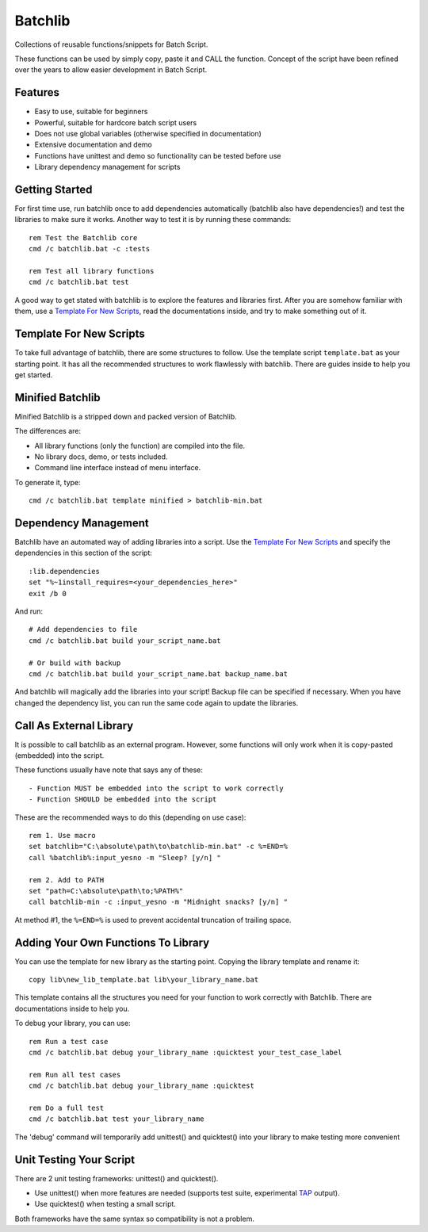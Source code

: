 Batchlib
########
Collections of reusable functions/snippets for Batch Script.

These functions can be used by simply copy, paste it and CALL the function.
Concept of the script have been refined over the years to allow easier
development in Batch Script.

Features
--------
* Easy to use, suitable for beginners
* Powerful, suitable for hardcore batch script users
* Does not use global variables (otherwise specified in documentation)
* Extensive documentation and demo
* Functions have unittest and demo so functionality can be tested before use
* Library dependency management for scripts

Getting Started
---------------
For first time use, run batchlib once to add dependencies automatically
(batchlib also have dependencies!) and test the libraries to make sure it works.
Another way to test it is by running these commands:
::

    rem Test the Batchlib core
    cmd /c batchlib.bat -c :tests

    rem Test all library functions
    cmd /c batchlib.bat test

A good way to get stated with batchlib is to explore the features and libraries
first. After you are somehow familiar with them, use a `Template For New
Scripts`_, read the documentations inside, and try to make something out of it.

Template For New Scripts
------------------------
To take full advantage of batchlib, there are some structures to follow.
Use the template script ``template.bat`` as your starting point. It has all
the recommended structures to work flawlessly with batchlib.
There are guides inside to help you get started.

Minified Batchlib
-----------------
Minified Batchlib is a stripped down and packed version of Batchlib.

The differences are:

* All library functions (only the function) are compiled into the file.
* No library docs, demo, or tests included.
* Command line interface instead of menu interface.

To generate it, type:
::

    cmd /c batchlib.bat template minified > batchlib-min.bat

Dependency Management
-------------------------------
Batchlib have an automated way of adding libraries into a script. Use the
`Template For New Scripts`_ and specify the dependencies in this section of
the script:
::

    :lib.dependencies
    set "%~1install_requires=<your_dependencies_here>"
    exit /b 0

And run:
::

    # Add dependencies to file
    cmd /c batchlib.bat build your_script_name.bat

    # Or build with backup
    cmd /c batchlib.bat build your_script_name.bat backup_name.bat

And batchlib will magically add the libraries into your script! Backup file can
be specified if necessary. When you have changed the dependency list, you can
run the same code again to update the libraries.

Call As External Library
------------------------
It is possible to call batchlib as an external program. However, some functions
will only work when it is copy-pasted (embedded) into the script.

These functions usually have note that says any of these:
::

    - Function MUST be embedded into the script to work correctly
    - Function SHOULD be embedded into the script

These are the recommended ways to do this (depending on use case):
::

    rem 1. Use macro
    set batchlib="C:\absolute\path\to\batchlib-min.bat" -c %=END=%
    call %batchlib%:input_yesno -m "Sleep? [y/n] "

    rem 2. Add to PATH
    set "path=C:\absolute\path\to;%PATH%"
    call batchlib-min -c :input_yesno -m "Midnight snacks? [y/n] "

At method #1, the ``%=END=%`` is used to prevent accidental truncation of trailing space.

Adding Your Own Functions To Library
------------------------------------
You can use the template for new library as the starting point.
Copying the library template and rename it:
::

    copy lib\new_lib_template.bat lib\your_library_name.bat

This template contains all the structures you need for your function to work
correctly with Batchlib. There are documentations inside to help you.

To debug your library, you can use:
::
    rem Run a test case
    cmd /c batchlib.bat debug your_library_name :quicktest your_test_case_label

    rem Run all test cases
    cmd /c batchlib.bat debug your_library_name :quicktest

    rem Do a full test
    cmd /c batchlib.bat test your_library_name

The 'debug' command will temporarily add unittest() and quicktest() into your
library to make testing more convenient

Unit Testing Your Script
------------------------
There are 2 unit testing frameworks: unittest() and quicktest().

- Use unittest() when more features are needed (supports test suite,
  experimental `TAP <http://testanything.org/>`_ output).
- Use quicktest() when testing a small script.

Both frameworks have the same syntax so compatibility is not a problem.
